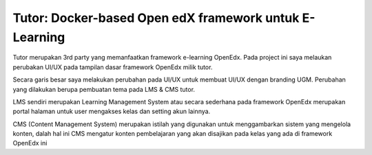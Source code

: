 Tutor: Docker-based Open edX framework untuk E-Learning
=====================================================================

Tutor merupakan 3rd party yang memanfaatkan framework e-learning OpenEdx.
Pada project ini saya melaukan perubakan UI/UX pada tampilan dasar framework OpenEdx milik tutor.

Secara garis besar saya melakukan perubahan pada UI/UX untuk membuat UI/UX dengan branding UGM.
Perubahan yang dilakukan berupa pembuatan tema pada LMS & CMS tutor.

LMS sendiri merupakan Learning Management System atau secara sederhana pada framework OpenEdx merupakan portal halaman untuk user mengakses kelas dan setting akun lainnya.

CMS (Content Management System) merupakan istilah yang digunakan untuk menggambarkan sistem yang mengelola konten, dalah hal ini CMS mengatur konten pembelajaran yang akan disajikan pada kelas yang ada di framework OpenEdx ini


